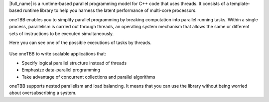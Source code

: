 .. _Intro_gsg:


|full_name| is a runtime-based parallel programming model for C++ code that uses threads. 
It consists of a template-based runtime library to help you harness the latent performance of multi-core processors.

oneTBB enables you to simplify parallel programming by breaking computation into parallel running tasks. Within a single process, 
parallelism is carried out through threads, an operating system mechanism that allows the same or different sets of instructions 
to be executed simultaneously.

Here you can see one of the possible executions of tasks by threads.

.. figure:: /Images/how-oneTBB-works.png

Use oneTBB to write scalable applications that:

* Specify logical parallel structure instead of threads
* Emphasize data-parallel programming
* Take advantage of concurrent collections and parallel algorithms

oneTBB supports nested parallelism and load balancing. It means that you can use the library without being worried about oversubscribing a system.
